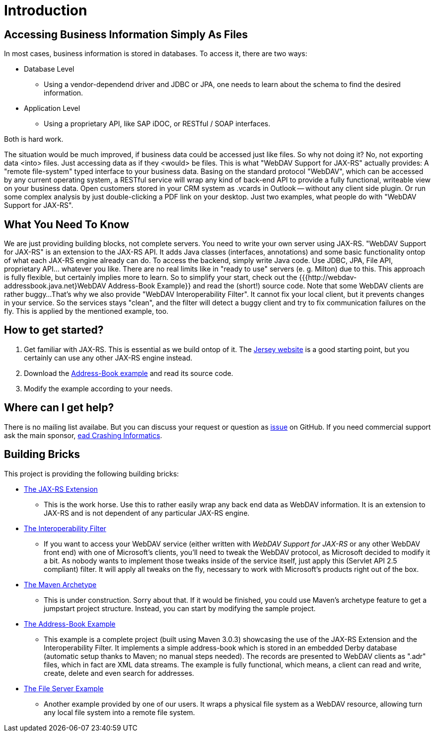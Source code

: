 = Introduction

== Accessing Business Information Simply As Files

In most cases, business information is stored in databases.
To access it, there are two ways:

* Database Level

** Using a vendor-dependend driver and JDBC or JPA, one needs to learn about the schema to find the desired information.

* Application Level
  
** Using a proprietary API, like SAP iDOC, or RESTful / SOAP interfaces.

Both is hard work.

The situation would be much improved, if business data could be accessed just like files.
So why not doing it?
No, not exporting data <into> files.
Just accessing data as if they <would> be files.
This is what "WebDAV Support for JAX-RS" actually provides:
A "remote file-system" typed interface to your business data.
Basing on the standard protocol "WebDAV", which can be accessed by any current operating system, a RESTful service will wrap any kind of back-end API to provide a fully functional, writeable view on your business data.
Open customers stored in your CRM system as .vcards in Outlook -- without any client side plugin.
Or run some complex analysis by just double-clicking a PDF link on your desktop.
Just two examples, what people do with "WebDAV Support for JAX-RS".

== What You Need To Know

We are just providing building blocks, not complete servers.
You need to write your own server using JAX-RS.
"WebDAV Support for JAX-RS" is an extension to the JAX-RS API.
It adds Java classes (interfaces, annotations) and some basic functionality ontop of what each JAX-RS engine already can do.
To access the backend, simply write Java code.
Use JDBC, JPA, File API, proprietary API... whatever you like.
There are no real limits like in "ready to use" servers (e. g. Milton) due to this.
This approach is fully flexible, but certainly implies more to learn.
So to simplify your start, check out the {{{http://webdav-addressbook.java.net}WebDAV Address-Book Example}} and read the (short!) source code.
Note that some WebDAV clients are rather buggy...
That's why we also provide "WebDAV Interoperability Filter".
It cannot fix your local client, but it prevents changes in your service.
So the services stays "clean", and the filter will detect a buggy client and try to fix communication failures on the fly.
This is applied by the mentioned example, too.

== How to get started?

1. Get familiar with JAX-RS.
   This is essential as we build ontop of it.
   The http://jersey.java.net[Jersey website] is a good starting point, but you certainly can use any other JAX-RS engine instead.

2. Download the http://webdav-addressbook.java.net[Address-Book example] and read its source code.

3. Modify the example according to your needs.
  
== Where can I get help?

There is no mailing list availabe.
But you can discuss your request or question as https://github.com/jugs-org/webdav/issues[issue] on GitHub.
If you need commercial support ask the main sponsor, http://www.headcrashing.euH[ead Crashing Informatics].
  
== Building Bricks

This project is providing the following building bricks:
  
* http://webdav-jaxrs.java.net[The JAX-RS Extension]

** This is the work horse. Use this to rather easily wrap any back end data as WebDAV information. It is an extension to JAX-RS and is not dependent of any particular JAX-RS engine.
  
* http://webdav-interop.java.net[The Interoperability Filter]
  
** If you want to access your WebDAV service (either written with _WebDAV Support for JAX-RS_ or any other WebDAV front end) with one of Microsoft's clients, you'll need to tweak the WebDAV protocol, as Microsoft decided to modify it a bit.
   As nobody wants to implement those tweaks inside of the service itself, just apply this (Servlet API 2.5 compliant) filter.
   It will apply all tweaks on the fly, necessary to work with Microsoft's products right out of the box.
  
* http://webdav-archetype.java.net[The Maven Archetype]
  
** This is under construction. Sorry about that.
   If it would be finished, you could use Maven's archetype feature to get a jumpstart project structure.
   Instead, you can start by modifying the sample project.
  
* http://webdav-addressbook.java.net[The Address-Book Example]
  
** This example is a complete project (built using Maven 3.0.3) showcasing the use of the JAX-RS Extension and the Interoperability Filter.
   It implements a simple address-book which is stored in an embedded Derby database (automatic setup thanks to Maven; no manual steps needed).
   The records are presented to WebDAV clients as ".adr" files, which in fact are XML data streams.
   The example is fully functional, which means, a client can read and write, create, delete and even search for addresses.

* http://webdav-fileserver.java.net[The File Server Example]
  
** Another example provided by one of our users.
   It wraps a physical file system as a WebDAV resource, allowing turn any local file system into a remote file system.
 

